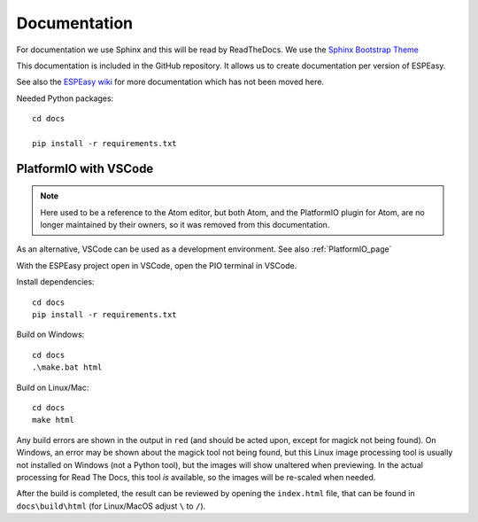 Documentation
*************

For documentation we use Sphinx and this will be read by ReadTheDocs.
We use the `Sphinx Bootstrap Theme <https://github.com/ryan-roemer/sphinx-bootstrap-theme>`_

This documentation is included in the GitHub repository.
It allows us to create documentation per version of ESPEasy.

See also the `ESPEasy wiki <https://www.letscontrolit.com/wiki/index.php/ESPEasy>`_
for more documentation which has not been moved here.

Needed Python packages::

   cd docs

   pip install -r requirements.txt

PlatformIO with VSCode
======================

.. note:: 

  Here used to be a reference to the Atom editor, but both Atom, and the PlatformIO plugin for Atom, are no longer maintained by their owners, so it was removed from this documentation.

As an alternative, VSCode can be used as a development environment. See also :ref:`PlatformIO_page`

With the ESPEasy project open in VSCode, open the PIO terminal in VSCode.

.. image:: VSCode_OpenPIOTerminal.png

Install dependencies::

   cd docs
   pip install -r requirements.txt

Build on Windows::

   cd docs
   .\make.bat html

Build on Linux/Mac::

   cd docs
   make html

Any build errors are shown in the output in ``red`` (and should be acted upon, except for magick not being found). On Windows, an error may be shown about the magick tool not being found, but this Linux image processing tool is usually not installed on Windows (not a Python tool), but the images will show unaltered when previewing. In the actual processing for Read The Docs, this tool *is* available, so the images will be re-scaled when needed.

After the build is completed, the result can be reviewed by opening the ``index.html`` file, that can be found in ``docs\build\html`` (for Linux/MacOS adjust ``\`` to ``/``).


